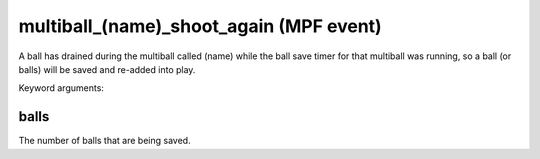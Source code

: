 multiball_(name)_shoot_again (MPF event)
========================================

A ball has drained during the multiball called (name) while the
ball save timer for that multiball was running, so a ball (or balls)
will be saved and re-added into play.

Keyword arguments:

balls
~~~~~
The number of balls that are being saved.

